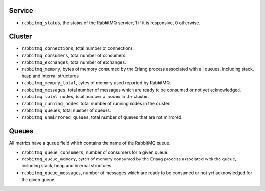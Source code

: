.. _RabbitMQ_metrics:

Service
^^^^^^^

* ``rabbitmq_status``, the status of the RabbitMQ service, 1 if it is
  responsive, 0 otherwise.

Cluster
^^^^^^^

* ``rabbitmq_connections``, total number of connections.
* ``rabbitmq_consumers``, total number of consumers.
* ``rabbitmq_exchanges``, total number of exchanges.
* ``rabbitmq_memory``, bytes of memory consumed by the Erlang process associated with all queues, including stack, heap and internal structures.
* ``rabbitmq_memory_total``, bytes of memory used reported by RabbitMQ.
* ``rabbitmq_messages``, total number of messages which are ready to be consumed or not yet acknowledged.
* ``rabbitmq_total_nodes``, total number of nodes in the cluster.
* ``rabbitmq_running_nodes``, total number of running nodes in the cluster.
* ``rabbitmq_queues``, total number of queues.
* ``rabbitmq_unmirrored_queues``, total number of queues that are not mirrored.

Queues
^^^^^^

All metrics have a ``queue`` field which contains the name of the RabbitMQ queue.

* ``rabbitmq_queue_consumers``, number of consumers for a given queue.
* ``rabbitmq_queue_memory``, bytes of memory consumed by the Erlang process associated with the queue, including stack, heap and internal structures.
* ``rabbitmq_queue_messages``, number of messages which are ready to be consumed or not yet acknowledged for the given queue.
